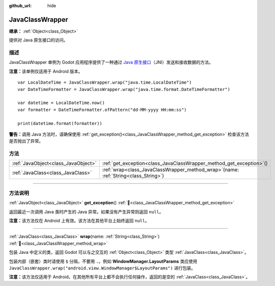 :github_url: hide

.. DO NOT EDIT THIS FILE!!!
.. Generated automatically from Godot engine sources.
.. Generator: https://github.com/godotengine/godot/tree/4.4/doc/tools/make_rst.py.
.. XML source: https://github.com/godotengine/godot/tree/4.4/doc/classes/JavaClassWrapper.xml.

.. _class_JavaClassWrapper:

JavaClassWrapper
================

**继承：** :ref:`Object<class_Object>`

提供对 Java 原生接口的访问。

.. rst-class:: classref-introduction-group

描述
----

JavaClassWrapper 单例为 Godot 应用程序提供了一种通过 `Java 原生接口 <https://developer.android.com/training/articles/perf-jni>`__\ （JNI）发送和接收数据的方法。

\ **注意：**\ 该单例仅适用于 Android 版本。

::

    var LocalDateTime = JavaClassWrapper.wrap("java.time.LocalDateTime")
    var DateTimeFormatter = JavaClassWrapper.wrap("java.time.format.DateTimeFormatter")
    
    var datetime = LocalDateTime.now()
    var formatter = DateTimeFormatter.ofPattern("dd-MM-yyyy HH:mm:ss")
    
    print(datetime.format(formatter))

\ **警告：**\ 调用 Java 方法时，请确保使用 :ref:`get_exception()<class_JavaClassWrapper_method_get_exception>` 检查该方法是否抛出了异常。

.. rst-class:: classref-reftable-group

方法
----

.. table::
   :widths: auto

   +-------------------------------------+-------------------------------------------------------------------------------------------+
   | :ref:`JavaObject<class_JavaObject>` | :ref:`get_exception<class_JavaClassWrapper_method_get_exception>`\ (\ )                   |
   +-------------------------------------+-------------------------------------------------------------------------------------------+
   | :ref:`JavaClass<class_JavaClass>`   | :ref:`wrap<class_JavaClassWrapper_method_wrap>`\ (\ name\: :ref:`String<class_String>`\ ) |
   +-------------------------------------+-------------------------------------------------------------------------------------------+

.. rst-class:: classref-section-separator

----

.. rst-class:: classref-descriptions-group

方法说明
--------

.. _class_JavaClassWrapper_method_get_exception:

.. rst-class:: classref-method

:ref:`JavaObject<class_JavaObject>` **get_exception**\ (\ ) :ref:`🔗<class_JavaClassWrapper_method_get_exception>`

返回最近一次调用 Java 类时产生的 Java 异常。如果没有产生异常则返回 ``null``\ 。

\ **注意：**\ 该方法仅在 Android 上有效。该方法在其他平台上始终返回 ``null``\ 。

.. rst-class:: classref-item-separator

----

.. _class_JavaClassWrapper_method_wrap:

.. rst-class:: classref-method

:ref:`JavaClass<class_JavaClass>` **wrap**\ (\ name\: :ref:`String<class_String>`\ ) :ref:`🔗<class_JavaClassWrapper_method_wrap>`

包装 Java 中定义的类，返回 Godot 可以与之交互的 :ref:`Object<class_Object>` 类型 :ref:`JavaClass<class_JavaClass>`\ 。

包装内部（嵌套）类时请使用 ``$`` 分隔，不要用 ``.``\ 。例如 **WindowManager.LayoutParams** 类应使用 ``JavaClassWrapper.wrap("android.view.WindowManager$LayoutParams")`` 进行包装。

\ **注意：**\ 该方法仅适用于 Android，在其他所有平台上都不会执行任何操作，返回的是空的 :ref:`JavaClass<class_JavaClass>`\ 。

.. |virtual| replace:: :abbr:`virtual (本方法通常需要用户覆盖才能生效。)`
.. |const| replace:: :abbr:`const (本方法无副作用，不会修改该实例的任何成员变量。)`
.. |vararg| replace:: :abbr:`vararg (本方法除了能接受在此处描述的参数外，还能够继续接受任意数量的参数。)`
.. |constructor| replace:: :abbr:`constructor (本方法用于构造某个类型。)`
.. |static| replace:: :abbr:`static (调用本方法无需实例，可直接使用类名进行调用。)`
.. |operator| replace:: :abbr:`operator (本方法描述的是使用本类型作为左操作数的有效运算符。)`
.. |bitfield| replace:: :abbr:`BitField (这个值是由下列位标志构成位掩码的整数。)`
.. |void| replace:: :abbr:`void (无返回值。)`
